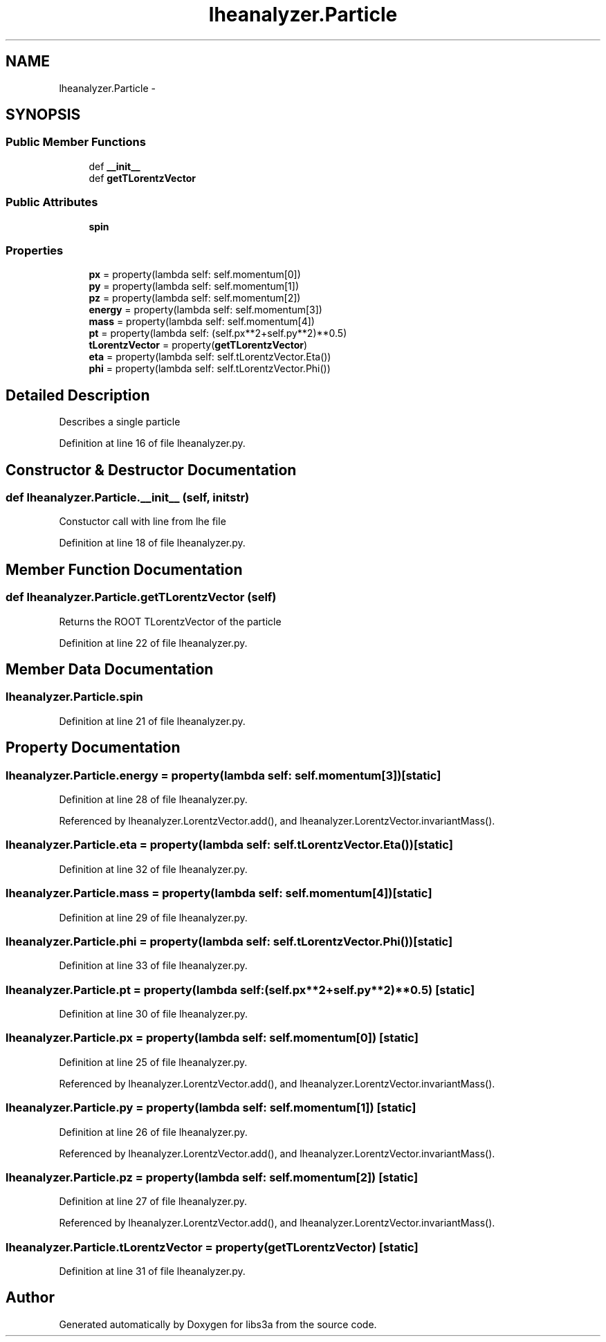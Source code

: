 .TH "lheanalyzer.Particle" 3 "Thu Mar 5 2015" "libs3a" \" -*- nroff -*-
.ad l
.nh
.SH NAME
lheanalyzer.Particle \- 
.SH SYNOPSIS
.br
.PP
.SS "Public Member Functions"

.in +1c
.ti -1c
.RI "def \fB__init__\fP"
.br
.ti -1c
.RI "def \fBgetTLorentzVector\fP"
.br
.in -1c
.SS "Public Attributes"

.in +1c
.ti -1c
.RI "\fBspin\fP"
.br
.in -1c
.SS "Properties"

.in +1c
.ti -1c
.RI "\fBpx\fP = property(lambda self: self\&.momentum[0])"
.br
.ti -1c
.RI "\fBpy\fP = property(lambda self: self\&.momentum[1])"
.br
.ti -1c
.RI "\fBpz\fP = property(lambda self: self\&.momentum[2])"
.br
.ti -1c
.RI "\fBenergy\fP = property(lambda self: self\&.momentum[3])"
.br
.ti -1c
.RI "\fBmass\fP = property(lambda self: self\&.momentum[4])"
.br
.ti -1c
.RI "\fBpt\fP = property(lambda self: (self\&.px**2+self\&.py**2)**0\&.5)"
.br
.ti -1c
.RI "\fBtLorentzVector\fP = property(\fBgetTLorentzVector\fP)"
.br
.ti -1c
.RI "\fBeta\fP = property(lambda self: self\&.tLorentzVector\&.Eta())"
.br
.ti -1c
.RI "\fBphi\fP = property(lambda self: self\&.tLorentzVector\&.Phi())"
.br
.in -1c
.SH "Detailed Description"
.PP 

.PP
.nf
Describes a single particle
.fi
.PP
 
.PP
Definition at line 16 of file lheanalyzer\&.py\&.
.SH "Constructor & Destructor Documentation"
.PP 
.SS "def lheanalyzer\&.Particle\&.__init__ (self, initstr)"

.PP
.nf
Constuctor call with line from lhe file
.fi
.PP
 
.PP
Definition at line 18 of file lheanalyzer\&.py\&.
.SH "Member Function Documentation"
.PP 
.SS "def lheanalyzer\&.Particle\&.getTLorentzVector (self)"

.PP
.nf
Returns the ROOT TLorentzVector of the particle
.fi
.PP
 
.PP
Definition at line 22 of file lheanalyzer\&.py\&.
.SH "Member Data Documentation"
.PP 
.SS "lheanalyzer\&.Particle\&.spin"

.PP
Definition at line 21 of file lheanalyzer\&.py\&.
.SH "Property Documentation"
.PP 
.SS "lheanalyzer\&.Particle\&.energy = property(lambda self: self\&.momentum[3])\fC [static]\fP"

.PP
Definition at line 28 of file lheanalyzer\&.py\&.
.PP
Referenced by lheanalyzer\&.LorentzVector\&.add(), and lheanalyzer\&.LorentzVector\&.invariantMass()\&.
.SS "lheanalyzer\&.Particle\&.eta = property(lambda self: self\&.tLorentzVector\&.Eta())\fC [static]\fP"

.PP
Definition at line 32 of file lheanalyzer\&.py\&.
.SS "lheanalyzer\&.Particle\&.mass = property(lambda self: self\&.momentum[4])\fC [static]\fP"

.PP
Definition at line 29 of file lheanalyzer\&.py\&.
.SS "lheanalyzer\&.Particle\&.phi = property(lambda self: self\&.tLorentzVector\&.Phi())\fC [static]\fP"

.PP
Definition at line 33 of file lheanalyzer\&.py\&.
.SS "lheanalyzer\&.Particle\&.pt = property(lambda self: (self\&.px**2+self\&.py**2)**0\&.5)\fC [static]\fP"

.PP
Definition at line 30 of file lheanalyzer\&.py\&.
.SS "lheanalyzer\&.Particle\&.px = property(lambda self: self\&.momentum[0])\fC [static]\fP"

.PP
Definition at line 25 of file lheanalyzer\&.py\&.
.PP
Referenced by lheanalyzer\&.LorentzVector\&.add(), and lheanalyzer\&.LorentzVector\&.invariantMass()\&.
.SS "lheanalyzer\&.Particle\&.py = property(lambda self: self\&.momentum[1])\fC [static]\fP"

.PP
Definition at line 26 of file lheanalyzer\&.py\&.
.PP
Referenced by lheanalyzer\&.LorentzVector\&.add(), and lheanalyzer\&.LorentzVector\&.invariantMass()\&.
.SS "lheanalyzer\&.Particle\&.pz = property(lambda self: self\&.momentum[2])\fC [static]\fP"

.PP
Definition at line 27 of file lheanalyzer\&.py\&.
.PP
Referenced by lheanalyzer\&.LorentzVector\&.add(), and lheanalyzer\&.LorentzVector\&.invariantMass()\&.
.SS "lheanalyzer\&.Particle\&.tLorentzVector = property(\fBgetTLorentzVector\fP)\fC [static]\fP"

.PP
Definition at line 31 of file lheanalyzer\&.py\&.

.SH "Author"
.PP 
Generated automatically by Doxygen for libs3a from the source code\&.
